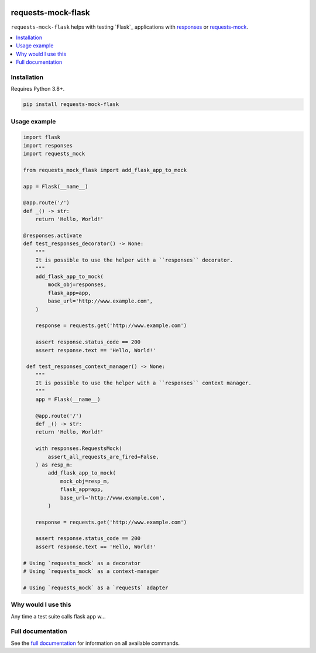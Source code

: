 |Build Status| |codecov| |PyPI| |Documentation Status|

requests-mock-flask
===================

``requests-mock-flask`` helps with testing `Flask`_ applications with `responses`_ or `requests-mock`_.

.. contents::
   :local:

Installation
------------

Requires Python 3.8+.

.. code:: sh

   pip install requests-mock-flask


Usage example
-------------

.. code:: python

   import flask
   import responses
   import requests_mock

   from requests_mock_flask import add_flask_app_to_mock

   app = Flask(__name__)

   @app.route('/')
   def _() -> str:
       return 'Hello, World!'

   @responses.activate
   def test_responses_decorator() -> None:
       """
       It is possible to use the helper with a ``responses`` decorator.
       """
       add_flask_app_to_mock(
           mock_obj=responses,
           flask_app=app,
           base_url='http://www.example.com',
       )

       response = requests.get('http://www.example.com')

       assert response.status_code == 200
       assert response.text == 'Hello, World!'

    def test_responses_context_manager() -> None:
       """
       It is possible to use the helper with a ``responses`` context manager.
       """
       app = Flask(__name__)

       @app.route('/')
       def _() -> str:
       return 'Hello, World!'

       with responses.RequestsMock(
           assert_all_requests_are_fired=False,
       ) as resp_m:
           add_flask_app_to_mock(
               mock_obj=resp_m,
               flask_app=app,
               base_url='http://www.example.com',
           )

       response = requests.get('http://www.example.com')

       assert response.status_code == 200
       assert response.text == 'Hello, World!'

   # Using `requests_mock` as a decorator
   # Using `requests_mock` as a context-manager

   # Using `requests_mock` as a `requests` adapter

Why would I use this
--------------------

Any time a test suite calls flask app w...


Full documentation
------------------

See the `full documentation <https://requests-mock-flask.readthedocs.io/en/latest>`__ for information on all available commands.

.. _requests-mock: https://requests-mock.readthedocs.io/en/latest/
.. _responses: https://github.com/getsentry/responses

.. |Build Status| image:: https://travis-ci.com/adamtheturtle/requests-mock-flask.svg?branch=master
   :target: https://travis-ci.com/adamtheturtle/requests-mock-flask
.. |codecov| image:: https://codecov.io/gh/adamtheturtle/requests-mock-flask/branch/master/graph/badge.svg
   :target: https://codecov.io/gh/adamtheturtle/requests-mock-flask
.. |Documentation Status| image:: https://readthedocs.org/projects/requests-mock-flask/badge/?version=latest
   :target: https://requests-mock-flask.readthedocs.io/en/latest/?badge=latest
   :alt: Documentation Status
.. |PyPI| image:: https://badge.fury.io/py/requests-mock-flask.svg
   :target: https://badge.fury.io/py/requests-mock-flask
